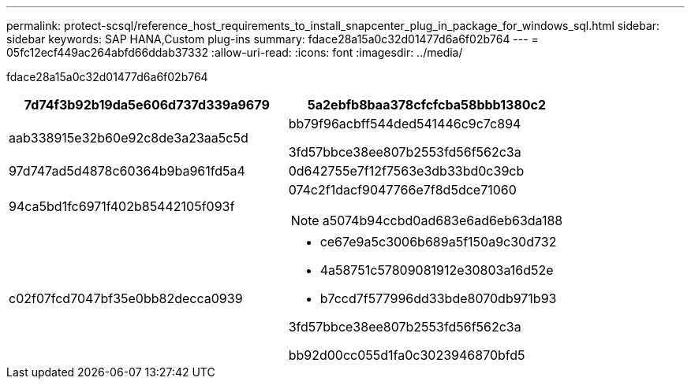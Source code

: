 ---
permalink: protect-scsql/reference_host_requirements_to_install_snapcenter_plug_in_package_for_windows_sql.html 
sidebar: sidebar 
keywords: SAP HANA,Custom plug-ins 
summary: fdace28a15a0c32d01477d6a6f02b764 
---
= 05fc12ecf449ac264abfd66ddab37332
:allow-uri-read: 
:icons: font
:imagesdir: ../media/


[role="lead"]
fdace28a15a0c32d01477d6a6f02b764

|===
| 7d74f3b92b19da5e606d737d339a9679 | 5a2ebfb8baa378cfcfcba58bbb1380c2 


 a| 
aab338915e32b60e92c8de3a23aa5c5d
 a| 
bb79f96acbff544ded541446c9c7c894

3fd57bbce38ee807b2553fd56f562c3a



 a| 
97d747ad5d4878c60364b9ba961fd5a4
 a| 
0d642755e7f12f7563e3db33bd0c39cb



 a| 
94ca5bd1fc6971f402b85442105f093f
 a| 
074c2f1dacf9047766e7f8d5dce71060


NOTE: a5074b94ccbd0ad683e6ad6eb63da188



 a| 
c02f07fcd7047bf35e0bb82decca0939
 a| 
* ce67e9a5c3006b689a5f150a9c30d732
* 4a58751c57809081912e30803a16d52e
* b7ccd7f577996dd33bde8070db971b93


3fd57bbce38ee807b2553fd56f562c3a

bb92d00cc055d1fa0c3023946870bfd5

|===